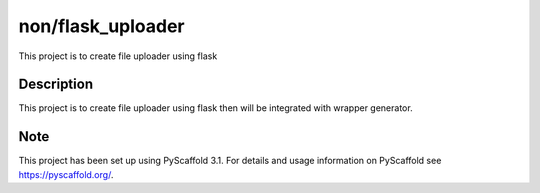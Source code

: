 ==================
non/flask_uploader
==================

This project is to create file uploader using flask

Description
===========

This project is to create file uploader using flask then will be integrated with wrapper generator.


Note
====

This project has been set up using PyScaffold 3.1. For details and usage
information on PyScaffold see https://pyscaffold.org/.
